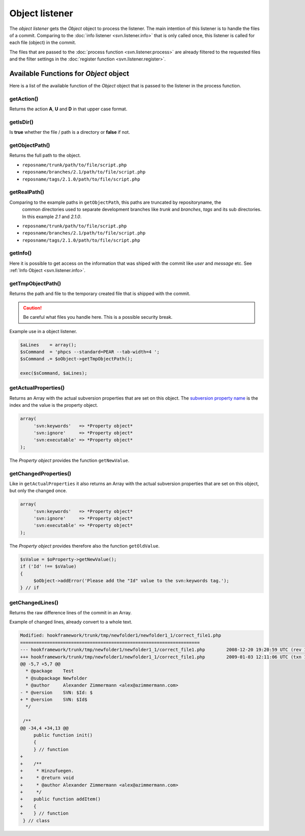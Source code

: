 .. _svn.listener.object:

Object listener
===============
The `object listener` gets the *Object* object to process the listener. The main intention of this
listener is to handle the files of a commit. Comparing to the :doc:`info listener <svn.listener.info>`
that is only called once, this listener is called for each file (object) in the commit.

The files that are passed to the :doc:`process function <svn.listener.process>` are already
filtered to the requested files and the filter settings in the
:doc:`register function <svn.listener.register>`.


Available Functions for *Object* object
---------------------------------------
Here is a list of the available function of the *Object* object that is passed to the listener in
the process function.


getAction()
~~~~~~~~~~~~
Returns the action **A**, **U** and **D** in that upper case format.


getIsDir()
~~~~~~~~~~~~
Is **true** whether the file / path is a directory or **false** if not.


getObjectPath()
~~~~~~~~~~~~~~~
Returns the full path to the object.

- ``reposname/trunk/path/to/file/script.php``
- ``reposname/branches/2.1/path/to/file/script.php``
- ``reposname/tags/2.1.0/path/to/file/script.php``


getRealPath()
~~~~~~~~~~~~~
Comparing to the example paths in ``getObjectPath``, this paths are truncated by repositoryname, the
 common directories used to separate development branches like *trunk* and *branches*, *tags* and
 its sub directories. In this example *2.1* and *2.1.0*.

- ``reposname/trunk/path/to/file/script.php``
- ``reposname/branches/2.1/path/to/file/script.php``
- ``reposname/tags/2.1.0/path/to/file/script.php``


getInfo()
~~~~~~~~~
Here it is possible to get access on the information that was shiped with the commit like *user*
and *message* etc. See :ref:`Info Object <svn.listener.info>`.


getTmpObjectPath()
~~~~~~~~~~~~~~~~~~
Returns the path and file to the temporary created file that is shipped with the commit.

.. caution::

   Be careful what files you handle here. This is a possible security break.

Example use in a object listener.

.. code-block:: php

   $aLines    = array();
   $sCommand  = 'phpcs --standard=PEAR --tab-width=4 ';
   $sCommand .= $oObject->getTmpObjectPath();

   exec($sCommand, $aLines);


getActualProperties()
~~~~~~~~~~~~~~~~~~~~~
Returns an Array with the actual subversion properties that are set on this object. The `subversion
property name`_ is the index and the value is the property object.

.. code-block:: php

   array(
        'svn:keywords'   => *Property object*
        'svn:ignore'     => *Property object*
        'svn:executable' => *Property object*
   );


The *Property object* provides the function ``getNewValue``.

getChangedProperties()
~~~~~~~~~~~~~~~~~~~~~~
Like in ``getActualProperties`` it also returns an Array with the actual subversion properties that
are set on this object, but only the changed once.

.. code-block:: php

   array(
        'svn:keywords'   => *Property object*
        'svn:ignore'     => *Property object*
        'svn:executable' => *Property object*
   );

The *Property object* provides therefore also the function ``getOldValue``.

.. code-block:: php

   $sValue = $oProperty->getNewValue();
   if ('Id' !== $sValue)
   {
    	$oObject->addError('Please add the "Id" value to the svn:keywords tag.');
   } // if


getChangedLines()
~~~~~~~~~~~~~~~~~
Returns the raw difference lines of the commit in an Array.

Example of changed lines, already convert to a whole text.

.. code-block:: text

   Modified: hookframework/trunk/tmp/newfolder1/newfolder1_1/correct_file1.php
   ===================================================================
   --- hookframework/trunk/tmp/newfolder1/newfolder1_1/correct_file1.php	2008-12-20 19:20:59 UTC (rev 140)
   +++ hookframework/trunk/tmp/newfolder1/newfolder1_1/correct_file1.php	2009-01-03 12:11:06 UTC (txn 140-1)
   @@ -5,7 +5,7 @@
     * @package    Test
     * @subpackage Newfolder
     * @author     Alexander Zimmermann <alex@azimmermann.com>
   - * @version    SVN: $Id: $
   + * @version    SVN: $Id$
     */

    /**
   @@ -34,4 +34,13 @@
    	public function init()
    	{
    	} // function
   +
   +	/**
   +	 * Hinzufuegen.
   +	 * @return void
   +	 * @author Alexander Zimmermann <alex@azimmermann.com>
   +	 */
   +	public function addItem()
   +	{
   +	} // function
    } // class



.. _`subversion property name`: http://svnbook.red-bean.com/en/1.5/svn.ref.properties.html